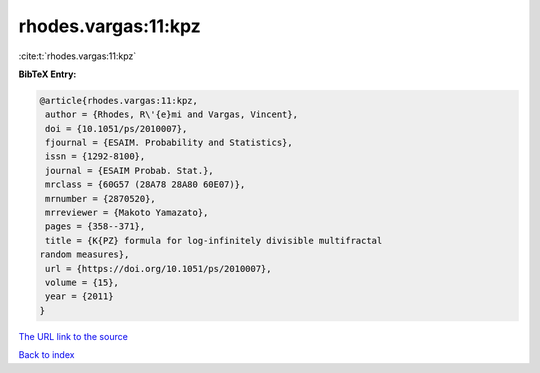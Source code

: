 rhodes.vargas:11:kpz
====================

:cite:t:`rhodes.vargas:11:kpz`

**BibTeX Entry:**

.. code-block:: bibtex

   @article{rhodes.vargas:11:kpz,
    author = {Rhodes, R\'{e}mi and Vargas, Vincent},
    doi = {10.1051/ps/2010007},
    fjournal = {ESAIM. Probability and Statistics},
    issn = {1292-8100},
    journal = {ESAIM Probab. Stat.},
    mrclass = {60G57 (28A78 28A80 60E07)},
    mrnumber = {2870520},
    mrreviewer = {Makoto Yamazato},
    pages = {358--371},
    title = {K{PZ} formula for log-infinitely divisible multifractal
   random measures},
    url = {https://doi.org/10.1051/ps/2010007},
    volume = {15},
    year = {2011}
   }
`The URL link to the source <ttps://doi.org/10.1051/ps/2010007}>`_


`Back to index <../By-Cite-Keys.html>`_
